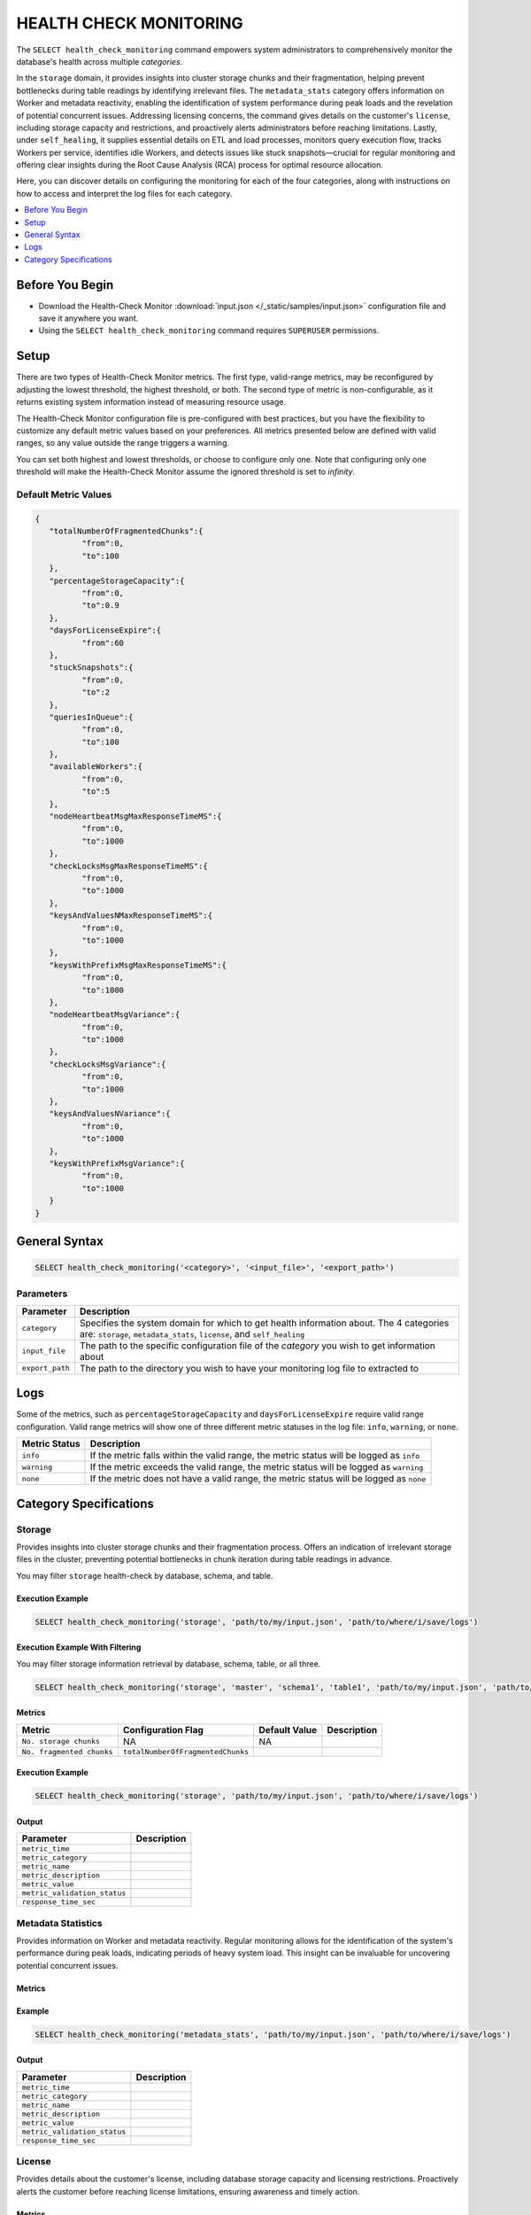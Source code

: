 .. _select_health_check_monitoring:

*******************************
HEALTH CHECK MONITORING
*******************************

The ``SELECT health_check_monitoring`` command empowers system administrators to comprehensively monitor the database's health across multiple *categories*. 

In the ``storage`` domain, it provides insights into cluster storage chunks and their fragmentation, helping prevent bottlenecks during table readings by identifying irrelevant files. The ``metadata_stats`` category offers information on Worker and metadata reactivity, enabling the identification of system performance during peak loads and the revelation of potential concurrent issues. Addressing licensing concerns, the command gives details on the customer's ``license``, including storage capacity and restrictions, and proactively alerts administrators before reaching limitations. Lastly, under ``self_healing``, it supplies essential details on ETL and load processes, monitors query execution flow, tracks Workers per service, identifies idle Workers, and detects issues like stuck snapshots—crucial for regular monitoring and offering clear insights during the Root Cause Analysis (RCA) process for optimal resource allocation.

Here, you can discover details on configuring the monitoring for each of the four categories, along with instructions on how to access and interpret the log files for each category.

.. contents::
   :local:
   :depth: 1
	
Before You Begin
==================

* Download the Health-Check Monitor :download:`input.json </_static/samples/input.json>` configuration file and save it anywhere you want.
* Using the ``SELECT health_check_monitoring`` command requires ``SUPERUSER`` permissions.

Setup
======

There are two types of Health-Check Monitor metrics. The first type, valid-range metrics, may be reconfigured by adjusting the lowest threshold, the highest threshold, or both. The second type of metric is non-configurable, as it returns existing system information instead of measuring resource usage. 

The Health-Check Monitor configuration file is pre-configured with best practices, but you have the flexibility to customize any default metric values based on your preferences. All metrics presented below are defined with valid ranges, so any value outside the range triggers a warning. 

You can set both highest and lowest thresholds, or choose to configure only one. Note that configuring only one threshold will make the Health-Check Monitor assume the ignored threshold is set to *infinity*. 

Default Metric Values
----------------------

.. code-block:: json

	{
	   "totalNumberOfFragmentedChunks":{
		  "from":0,
		  "to":100
	   },
	   "percentageStorageCapacity":{
		  "from":0,
		  "to":0.9
	   },
	   "daysForLicenseExpire":{
		  "from":60
	   },
	   "stuckSnapshots":{
		  "from":0,
		  "to":2
	   },
	   "queriesInQueue":{
		  "from":0,
		  "to":100
	   },
	   "availableWorkers":{
		  "from":0,
		  "to":5
	   },
	   "nodeHeartbeatMsgMaxResponseTimeMS":{
		  "from":0,
		  "to":1000
	   },
	   "checkLocksMsgMaxResponseTimeMS":{
		  "from":0,
		  "to":1000
	   },
	   "keysAndValuesNMaxResponseTimeMS":{
		  "from":0,
		  "to":1000
	   },
	   "keysWithPrefixMsgMaxResponseTimeMS":{
		  "from":0,
		  "to":1000
	   },
	   "nodeHeartbeatMsgVariance":{
		  "from":0,
		  "to":1000
	   },
	   "checkLocksMsgVariance":{
		  "from":0,
		  "to":1000
	   },
	   "keysAndValuesNVariance":{
		  "from":0,
		  "to":1000
	   },
	   "keysWithPrefixMsgVariance":{
		  "from":0,
		  "to":1000
	   }
	}

General Syntax
===============

.. code-block:: sql

	SELECT health_check_monitoring('<category>', '<input_file>', '<export_path>')

Parameters
-----------

.. list-table:: 
   :widths: auto
   :header-rows: 1
   
   * - Parameter
     - Description
   * - ``category``
     - Specifies the system domain for which to get health information about. The 4 categories are: ``storage``, ``metadata_stats``, ``license``, and ``self_healing``
   * - ``input_file``
     - The path to the specific configuration file of the *category* you wish to get information about
   * - ``export_path``
     - The path to the directory you wish to have your monitoring log file to extracted to


Logs
=====

Some of the metrics, such as ``percentageStorageCapacity`` and ``daysForLicenseExpire`` require valid range configuration. Valid range metrics will show one of three different metric statuses in the log file: ``info``, ``warning``, or ``none``.

.. list-table:: 
   :widths: auto
   :header-rows: 1
   
   * - Metric Status
     - Description
   * - ``info``
     - If the metric falls within the valid range, the metric status will be logged as ``info``
   * - ``warning``
     -  If the metric exceeds the valid range, the metric status will be logged as ``warning``
   * - ``none``
     - If the metric does not have a valid range, the metric status will be logged as ``none``

Category Specifications
========================



Storage
--------

Provides insights into cluster storage chunks and their fragmentation process. Offers an indication of irrelevant storage files in the cluster, preventing potential bottlenecks in chunk iteration during table readings in advance.

You may filter ``storage`` health-check by database, schema, and table.

Execution Example
^^^^^^^^^^^^^^^^^^

.. code-block:: sql

	SELECT health_check_monitoring('storage', 'path/to/my/input.json', 'path/to/where/i/save/logs')

Execution Example With Filtering
^^^^^^^^^^^^^^^^^^^^^^^^^^^^^^^^^^

You may filter storage information retrieval by database, schema, table, or all three.  

.. code-block:: sql

	SELECT health_check_monitoring('storage', 'master', 'schema1', 'table1', 'path/to/my/input.json', 'path/to/where/i/save/logs')

Metrics
^^^^^^^^

.. list-table:: 
   :widths: auto
   :header-rows: 1
   
   * - Metric
     - Configuration Flag
     - Default Value
     - Description
   * - ``No. storage chunks``
     - NA
     - NA
     - 
   * - ``No. fragmented chunks``
     - ``totalNumberOfFragmentedChunks``
     - 
     - 

Execution Example
^^^^^^^^^^^^^^^^^^

.. code-block:: sql

	SELECT health_check_monitoring('storage', 'path/to/my/input.json', 'path/to/where/i/save/logs')

Output
^^^^^^^^^

.. list-table:: 
   :widths: auto
   :header-rows: 1
   
   * - Parameter
     - Description
   * - ``metric_time``
     - 
   * - ``metric_category``
     - 
   * - ``metric_name``
     - 
   * - ``metric_description``
     - 	 
   * - ``metric_value``
     - 
   * - ``metric_validation_status``
     - 
   * - ``response_time_sec``
     - 

	 
Metadata Statistics
--------------------

Provides information on Worker and metadata reactivity. Regular monitoring allows for the identification of the system's performance during peak loads, indicating periods of heavy system load. This insight can be invaluable for uncovering potential concurrent issues.

Metrics
^^^^^^^^

.. list-table:: 
   :widths: auto
   :header-rows: 1
   
   * - Metric
     - Configuration Flag
     - Default Value
     - Description

Example
^^^^^^^^^

.. code-block:: sql

	SELECT health_check_monitoring('metadata_stats', 'path/to/my/input.json', 'path/to/where/i/save/logs')

Output
^^^^^^^^^

.. list-table:: 
   :widths: auto
   :header-rows: 1
   
   * - Parameter
     - Description
   * - ``metric_time``
     - 
   * - ``metric_category``
     - 
   * - ``metric_name``
     - 
   * - ``metric_description``
     - 	 
   * - ``metric_value``
     - 
   * - ``metric_validation_status``
     - 
   * - ``response_time_sec``
     -  
	 

License
--------

Provides details about the customer's license, including database storage capacity and licensing restrictions. Proactively alerts the customer before reaching license limitations, ensuring awareness and timely action.

Metrics
^^^^^^^^

.. list-table:: 
   :widths: auto
   :header-rows: 1
   
   * - Metric
     - Configuration Flag
     - Default Value
     - Description

Example
^^^^^^^^^

.. code-block:: sql

	SELECT health_check_monitoring('license', 'path/to/my/input.json', 'path/to/where/i/save/logs')

Output
^^^^^^^^^

.. list-table:: 
   :widths: auto
   :header-rows: 1
   
   * - Parameter
     - Description
   * - ``metric_time``
     - 
   * - ``metric_category``
     - 
   * - ``metric_name``
     - 
   * - ``metric_description``
     - 	 
   * - ``metric_value``
     - 
   * - ``metric_validation_status``
     - 
   * - ``response_time_sec``
     - 
	 


self_healing
--------------

Supplies details on customer ETLs and loads, monitors the execution flow of queries over time, tracks the number of Workers per service, identifies idle Workers, and detects potential issues such as stuck snapshots. It is imperative to regularly monitor this data. During the Root Cause Analysis (RCA) process, it provides a clear understanding of executed operations at specific times, offering customers guidance on optimal resource allocation, particularly in terms of workers per service.

Metrics
^^^^^^^^

.. list-table:: 
   :widths: auto
   :header-rows: 1
   
   * - Metric
     - Configuration Flag
     - Default Value
     - Description

Example
^^^^^^^^^

.. code-block:: sql

	SELECT health_check_monitoring('self_healing', 'path/to/my/input.json', 'path/to/where/i/save/logs')

Output
^^^^^^^^^

.. list-table:: 
   :widths: auto
   :header-rows: 1
   
   * - Parameter
     - Description
   * - ``metric_time``
     - 
   * - ``metric_category``
     - 
   * - ``metric_name``
     - 
   * - ``metric_description``
     - 	 
   * - ``metric_value``
     - 
   * - ``metric_validation_status``
     - 
   * - ``response_time_sec``
     - 



